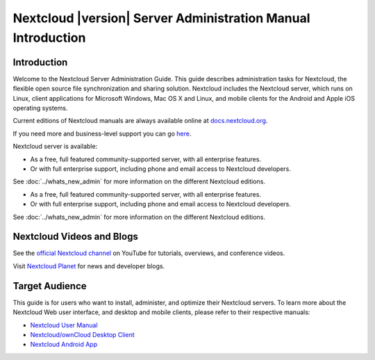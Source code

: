 =============================================================
Nextcloud |version| Server Administration Manual Introduction
=============================================================

Introduction
------------

Welcome to the Nextcloud Server Administration Guide. This guide describes
administration tasks for Nextcloud, the flexible open source file synchronization
and sharing solution. Nextcloud includes the Nextcloud server, which runs on
Linux, client applications for Microsoft Windows, Mac OS X and Linux, and mobile
clients for the Android and Apple iOS operating systems.

Current editions of Nextcloud manuals are always available online at
`docs.nextcloud.org <https://docs.nextcloud.org/>`_.

If you need more and business-level support you can go
`here <https://nextcloud.com/enterprise/>`_.

Nextcloud server is available:

* As a free, full featured community-supported server, with all enterprise features.
* Or with full enterprise support, including phone and email access to Nextcloud developers.
  
See :doc:`../whats_new_admin` for more information on the different Nextcloud 
editions.

* As a free, full featured community-supported server, with all enterprise features.
* Or with full enterprise support, including phone and email access to Nextcloud developers.

See :doc:`../whats_new_admin` for more information on the different Nextcloud
editions.

Nextcloud Videos and Blogs
--------------------------

See the `official Nextcloud channel 
<https://www.youtube.com/channel/UCQjN5Fs5QSz1loJqLb5bkew>`_ 
on YouTube for tutorials, overviews, and conference videos.

Visit `Nextcloud Planet <https://nextcloud.com/news/>`_ for news and developer 
blogs.

Target Audience
---------------

This guide is for users who want to install, administer, and
optimize their Nextcloud servers. To learn more about the Nextcloud Web
user interface, and desktop and mobile clients, please refer to their
respective manuals:

* `Nextcloud User Manual`_
* `Nextcloud/ownCloud Desktop Client`_
* `Nextcloud Android App`_

.. _`Nextcloud User Manual`: https://docs.nextcloud.org/server/9/user_manual/
.. _`Nextcloud/ownCloud Desktop Client`: https://doc.owncloud.org/desktop/2.2/
.. _`Nextcloud Android App`: https://docs.nextcloud.org/android/
